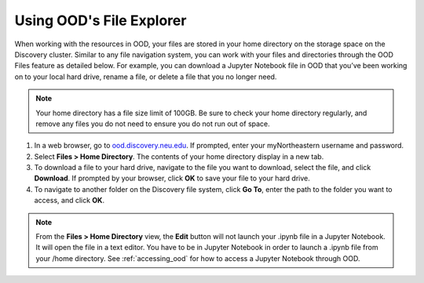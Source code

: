 .. _file_explorer:

**************************
Using OOD's File Explorer
**************************

When working with the resources in OOD, your files are stored in your home directory
on the storage space on the Discovery cluster. Similar to any file navigation system,
you can work with your files and directories through the OOD Files feature as detailed below.
For example, you can download a Jupyter Notebook file in OOD that you’ve been working
on to your local hard drive, rename a file, or delete a file that you no longer need.

.. note::
   Your home directory has a file size limit of 100GB. Be sure to check your home
   directory regularly, and remove any files you do not need to ensure you do not run out of space.

1. In a web browser, go to `ood.discovery.neu.edu <https://ood.discovery.neu.edu>`_. If prompted, enter your myNortheastern username and password.

2. Select **Files > Home Directory**. The contents of your home directory display in a new tab.

3. To download a file to your hard drive, navigate to the file you want to download,
   select the file, and click **Download**. If prompted by your browser,
   click **OK** to save your file to your hard drive.

4. To navigate to another folder on the Discovery file system, click **Go To**,
   enter the path to the folder you want to access, and click **OK**.

.. note::
   From the **Files > Home Directory** view, the **Edit** button will not launch your
   .ipynb file in a Jupyter Notebook. It will open the file in a text editor. You have
   to be in Jupyter Notebook in order to launch a .ipynb file from your /home directory.
   See :ref:`accessing_ood` for how to access a Jupyter Notebook through OOD.
